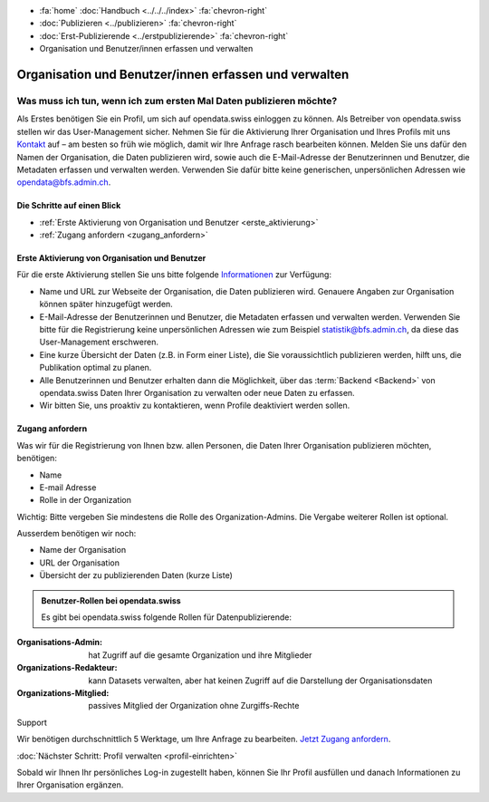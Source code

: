 .. container:: custom-breadcrumbs

   - :fa:`home` :doc:`Handbuch <../../../index>` :fa:`chevron-right`
   - :doc:`Publizieren <../publizieren>` :fa:`chevron-right`
   - :doc:`Erst-Publizierende <../erstpublizierende>` :fa:`chevron-right`
   - Organisation und Benutzer/innen erfassen und verwalten

******************************************************
Organisation und Benutzer/innen erfassen und verwalten
******************************************************

Was muss ich tun, wenn ich zum ersten Mal Daten publizieren möchte?
===================================================================

.. container:: Intro

    Als Erstes benötigen Sie ein Profil, um sich auf opendata.swiss einloggen zu können.
    Als Betreiber von opendata.swiss stellen wir das User-Management sicher.
    Nehmen Sie für die Aktivierung Ihrer Organisation
    und Ihres Profils mit uns `Kontakt <mailto:opendata@bfs.admin.ch>`__
    auf – am besten so früh wie möglich, damit wir Ihre Anfrage rasch bearbeiten können.
    Melden Sie uns dafür den Namen der Organisation, die Daten publizieren wird,
    sowie auch die E-Mail-Adresse der Benutzerinnen und Benutzer,
    die Metadaten erfassen und verwalten werden. Verwenden
    Sie dafür bitte keine generischen,
    unpersönlichen Adressen wie opendata@bfs.admin.ch.

Die Schritte auf einen Blick
----------------------------

- :ref:`Erste Aktivierung von Organisation und Benutzer <erste_aktivierung>`
- :ref:`Zugang anfordern <zugang_anfordern>`

.. _erste_aktivierung:

Erste Aktivierung von Organisation und Benutzer
-----------------------------------------------

Für die erste Aktivierung stellen Sie uns bitte folgende
`Informationen <mailto:opendata@bfs.admin.ch>`__ zur Verfügung:

- Name und URL zur Webseite der Organisation, die Daten publizieren wird.
  Genauere Angaben zur Organisation können später hinzugefügt werden.
- E-Mail-Adresse der Benutzerinnen und Benutzer, die
  Metadaten erfassen und verwalten werden. Verwenden Sie bitte für
  die Registrierung keine unpersönlichen Adressen
  wie zum Beispiel statistik@bfs.admin.ch, da diese das User-Management erschweren.
- Eine kurze Übersicht der Daten (z.B. in Form einer Liste),
  die Sie voraussichtlich publizieren werden, hilft uns, die Publikation optimal zu planen.
- Alle Benutzerinnen und Benutzer erhalten dann die Möglichkeit,
  über das :term:`Backend <Backend>` von opendata.swiss Daten
  Ihrer Organisation zu verwalten oder neue Daten zu erfassen.
- Wir bitten Sie, uns proaktiv zu kontaktieren,
  wenn Profile deaktiviert werden sollen.

.. _zugang_anfordern:

Zugang anfordern
----------------

Was wir für die Registrierung von Ihnen bzw. allen Personen, die Daten
Ihrer Organisation publizieren möchten, benötigen:

- Name
- E-mail Adresse
- Rolle in der Organization

.. container:: important

    Wichtig: Bitte vergeben Sie mindestens die Rolle des Organization-Admins.
    Die Vergabe weiterer Rollen ist optional.

Ausserdem benötigen wir noch:

- Name der Organisation
- URL der Organisation
- Übersicht der zu publizierenden Daten (kurze Liste)

.. admonition:: Benutzer-Rollen bei opendata.swiss

    Es gibt bei opendata.swiss folgende Rollen für Datenpublizierende:

:Organisations-Admin: hat Zugriff auf die gesamte Organization und ihre Mitglieder
:Organizations-Redakteur: kann Datasets verwalten, aber hat keinen Zugriff auf die
                          Darstellung der Organisationsdaten
:Organizations-Mitglied: passives Mitglied der Organization ohne Zurgiffs-Rechte

.. container:: support

   Support

Wir benötigen durchschnittlich 5 Werktage, um Ihre Anfrage zu bearbeiten.
`Jetzt Zugang anfordern <mailto:opendata@bfs.admin.ch>`__.

.. container:: teaser

   :doc:`Nächster Schritt: Profil verwalten <profil-einrichten>`

Sobald wir Ihnen Ihr persönliches Log-in zugestellt haben, können
Sie Ihr Profil ausfüllen und danach Informationen zu Ihrer Organisation ergänzen.
